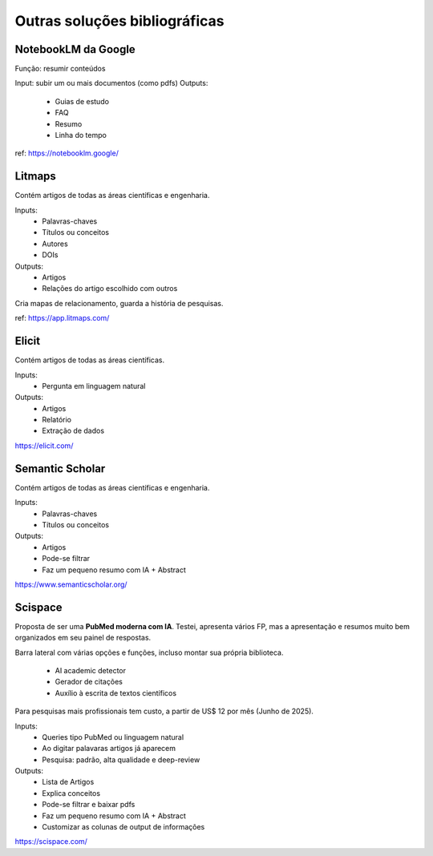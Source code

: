 Outras soluções bibliográficas
++++++++++++++++++++++++++++++++

NotebookLM da Google
--------------------------

Função: resumir conteúdos

Input: subir um ou mais documentos (como pdfs)
Outputs:
  * Guias de estudo
  * FAQ
  * Resumo
  * Linha do tempo

ref: https://notebooklm.google/


Litmaps
--------
Contém artigos de todas as áreas científicas e engenharia.

Inputs:
  * Palavras-chaves
  * Títulos ou conceitos
  * Autores
  * DOIs
Outputs:
  * Artigos
  * Relações do artigo escolhido com outros

Cria mapas de relacionamento, guarda a história de pesquisas.


ref: https://app.litmaps.com/


Elicit
--------

Contém artigos de todas as áreas científicas.

Inputs:
  * Pergunta em linguagem natural
Outputs:
  * Artigos
  * Relatório
  * Extração de dados

https://elicit.com/


Semantic Scholar
-----------------

Contém artigos de todas as áreas científicas e engenharia.

Inputs:
  * Palavras-chaves
  * Títulos ou conceitos
Outputs:
  * Artigos
  * Pode-se filtrar
  * Faz um pequeno resumo com IA + Abstract


https://www.semanticscholar.org/


Scispace
-----------

Proposta de ser uma **PubMed moderna com IA**. Testei, apresenta vários FP, mas a apresentação e resumos muito bem organizados em seu painel de respostas.

Barra lateral com várias opções e funções, incluso montar sua própria biblioteca.

  * AI academic detector
  * Gerador de citações
  * Auxílio à escrita de textos científicos

Para pesquisas mais profissionais tem custo, a partir de US$ 12 por mês (Junho de 2025).

Inputs:
  * Queries tipo PubMed ou linguagem natural
  * Ao digitar palavaras artigos já aparecem
  * Pesquisa: padrão, alta qualidade e deep-review
Outputs:
  * Lista de Artigos
  * Explica conceitos
  * Pode-se filtrar e baixar pdfs
  * Faz um pequeno resumo com IA + Abstract
  * Customizar as colunas de output de informações


https://scispace.com/




